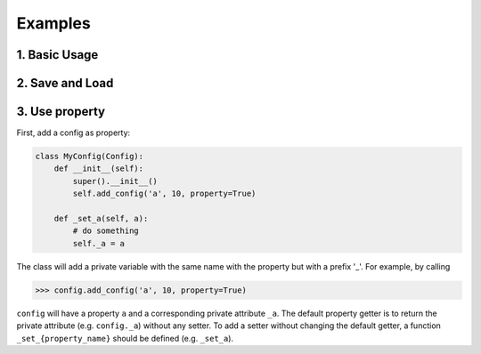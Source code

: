 Examples
========

1. Basic Usage
--------------

.. testcode::

   from singleton_config import Config

   # Inherit from Config for customized configurations
   class MyConfig(Config):
      def __init__(self):
          super().__init__() # call this at the first line
          self.add_config('a', 10)
          self.add_config('b', 20)

   config1 = MyConfig()
   config1.a = 0

   # Add new config via the method "add_config"
   config1.add_config('c', 30)
   print(config1)

.. testoutput::

    ------------------
    builtins.MyConfig:
        a: 0
        b: 20
        c: 30
    ------------------

.. testcode::

    config2 = MyConfig()
    # Singleton ensures that all the instances are the same
    print(config1 is config2)

.. testoutput::

   True


2. Save and Load
----------------

.. testcode::

   # Users can implement conversion functions for saving and loading a config
   class MyConfig(Config):
      def __init__(self):
          super().__init__() # call this at the first line
          self.add_config('a', 10)
          self.add_config('b', 20)
      def _save_a(self):
          return str(self.a)
      def _load_a(self, value):
          self.a = int(value)

   config = MyConfig()
   print(config.save_dict())

.. testoutput::

   {'a': '10', 'b': 20}

.. testcode::

   config.load_dict({'a': '100'})
   print(config.a, type(config.a))

.. testoutput::

   100 <class 'int'>

.. testcode::

   # Work with a json file
   config.save_json('config.json')
   config.load_json('config.json')

3. Use property
---------------

First, add a config as property:

.. code-block:: python

   class MyConfig(Config):
       def __init__(self):
           super().__init__()
           self.add_config('a', 10, property=True)

       def _set_a(self, a):
           # do something
           self._a = a

The class will add a private variable with the same name with the property but
with a prefix '_'. For example, by calling

>>> config.add_config('a', 10, property=True)

``config`` will have a property ``a`` and a corresponding private attribute
``_a``. The default property getter is to return the private attribute (e.g.
``config._a``) without any setter. To add a setter without changing the default
getter, a function ``_set_{property_name}`` should be defined (e.g. ``_set_a``).
